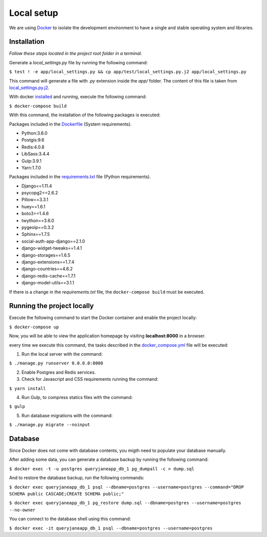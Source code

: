 Local setup
===========

We are using `Docker <https://docker.com/>`_  to isolate the development environment to have a single and stable operating system and libraries.


============
Installation
============

*Follow these steps located in the project root folder in a terminal.*

Generate a *local_settings.py* file by running the following command:

``$ test ! -e app/local_settings.py && cp app/test/local_settings.py.j2 app/local_settings.py``

This command will generate a file with *.py* extension inside the *app/* folder. The content of this file is taken from `local_settings.py.j2 <https://github.com/augustakingfoundation/queryjane_app/blob/master/app/test/local_settings.py.j2>`_.

With docker `installed <https://docs.docker.com/install/>`_ and running, execute the following command:

``$ docker-compose build``

With this command, the installation of the following packages is executed:

Packages included in the `Dockerfile <https://github.com/augustakingfoundation/queryjane_app/blob/master/Dockerfile>`_ (System requirements).

* Python:3.6.0
* Postgis:9.6
* Redis:4.0.8
* LibSass:3.4.4
* Gulp:3.9.1
* Yarn:1.7.0

Packages included in the `requirements.txt <https://github.com/augustakingfoundation/queryjane_app/blob/master/requirements.txt>`_ file (Python requirements).

* Django==1.11.4
* psycopg2==2.6.2
* Pillow==3.3.1
* huey==1.6.1
* boto3==1.4.6
* twython==3.6.0
* pygeoip==0.3.2
* Sphinx==1.7.5
* social-auth-app-django==2.1.0
* django-widget-tweaks==1.4.1
* django-storages==1.6.5
* django-extensions==1.7.4
* django-countries==4.6.2
* django-redis-cache==1.7.1
* django-model-utils==3.1.1

If there is a change in the *requirements.txt* file, the ``docker-compose build`` must be executed.


===========================
Running the project locally
===========================

Execute the following command to start the Docker container and enable the project locally:

``$ docker-compose up``

Now, you will be able to view the application homepage by visiting **localhost:8000** in a browser.

every time we execute this command, the tasks described in the `docker_compose.yml <https://github.com/augustakingfoundation/queryjane_app/blob/master/docker-compose.yml>`_ file will be executed:

1. Run the local server with the command:

``$ ./manage.py runserver 0.0.0.0:8000``

2. Enable Postgres and Redis services.

3. Check for Javascript and CSS requirements running the command:

``$ yarn install``

4. Run Gulp, to compress statics files with the command:

``$ gulp``

5. Run database migrations with the command:

``$ ./manage.py migrate --noinput``


========
Database
========

Since Docker does not come with database contents, you migth need to populate your database manually.

After adding some data, you can generate a database backup by running the following command:

``$ docker exec -t -u postgres queryjaneapp_db_1 pg_dumpall -c > dump.sql``


And to restore the database backup, run the following commands:

``$ docker exec queryjaneapp_db_1 psql --dbname=postgres --username=postgres --command="DROP SCHEMA public CASCADE;CREATE SCHEMA public;"``

``$ docker exec queryjaneapp_db_1 pg_restore dump.sql --dbname=postgres --username=postgres --no-owner``

You can connect to the database shell using this command:

``$ docker exec -it queryjaneapp_db_1 psql --dbname=postgres --username=postgres``
